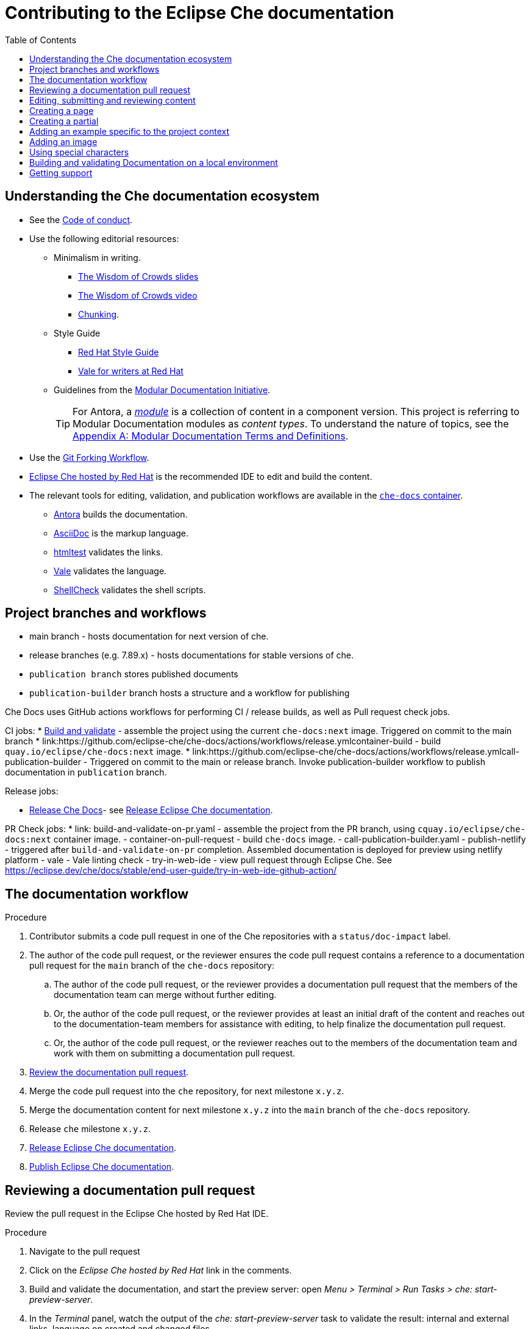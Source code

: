 :toc:

= Contributing to the Eclipse Che documentation

== Understanding the Che documentation ecosystem

* See the xref:CODE_OF_CONDUCT.adoc[Code of conduct].

* Use the following editorial resources:

** Minimalism in writing.
*** link:https://docs.google.com/presentation/d/1Yeql9FrRBgKU-QlRU-nblPJ9pfZKgoKcU8SW6SQ_UqI/edit#slide=id.g1f4790d380_2_257[The Wisdom of Crowds slides]
*** link:https://youtu.be/s3Em8QSXyn8[The Wisdom of Crowds video]
*** link:https://www.nngroup.com/articles/chunking/[Chunking].

** Style Guide

*** link:https://redhat-documentation.github.io/supplementary-style-guide/[Red Hat Style Guide]

*** https://redhat-documentation.github.io/vale-at-red-hat/[Vale for writers at Red Hat]

** Guidelines from the
link:https://redhat-documentation.github.io/modular-docs/[Modular Documentation Initiative].
+
TIP: For Antora, a https://docs.antora.org/antora/latest/module-directories/[_module_] is a collection of content in a component version.
This project is referring to Modular Documentation modules as _content types_.
To understand the nature of topics, see the link:https://redhat-documentation.github.io/modular-docs/#modular-docs-terms-definitions[Appendix A: Modular Documentation Terms and Definitions].

* Use the link:https://www.atlassian.com/git/tutorials/comparing-workflows/forking-workflow[Git Forking Workflow].

* link:https://www.eclipse.org/che/docs/stable/hosted-che/hosted-che/[Eclipse Che hosted by Red Hat] is the recommended IDE to edit and build the content.

* The relevant tools for editing, validation, and publication workflows are available in the link:https://quay.io/repository/eclipse/che-docs[`che-docs` container].

** link:https://docs.antora.org[Antora] builds the documentation.

** link:https://asciidoctor.org/docs/asciidoc-writers-guide/[AsciiDoc] is the markup language.

** link:https://github.com/wjdp/htmltest[htmltest] validates the links.

** link:https://docs.errata.ai/vale/about/[Vale] validates the language.

** link:https://www.shellcheck.net/[ShellCheck] validates the shell scripts.

== Project branches and workflows

- main branch - hosts documentation for next version of che.
- release branches (e.g. 7.89.x) - hosts documentations for stable versions of che.
- `publication branch` stores published documents
- `publication-builder` branch hosts a structure and a workflow for publishing

Che Docs uses GitHub actions workflows for performing CI / release builds, as well as Pull request check jobs.

CI jobs:
* link:https://github.com/eclipse-che/che-docs/actions/workflows/build-and-validate-on-push.yaml[Build and validate] - assemble the project using the current `che-docs:next` image. Triggered on commit to the main branch
* link:https://github.com/eclipse-che/che-docs/actions/workflows/release.ymlcontainer-build - build `quay.io/eclipse/che-docs:next` image.
* link:https://github.com/eclipse-che/che-docs/actions/workflows/release.ymlcall-publication-builder - Triggered on commit to the main or release branch. Invoke publication-builder workflow to publish documentation in `publication` branch. 

Release jobs:

* link:https://github.com/eclipse-che/che-docs/actions/workflows/release.yml[Release Che Docs]- see link:https://github.com/eclipse/che-docs/blob/main/RELEASE.adoc[Release Eclipse Che documentation].

PR Check jobs:
* link: build-and-validate-on-pr.yaml - assemble the project from the PR branch, using `cquay.io/eclipse/che-docs:next` container image.
- container-on-pull-request - build `che-docs` image.
- call-publication-builder.yaml
- publish-netlify - triggered after `build-and-validate-on-pr` completion. Assembled documentation is deployed for preview using netlify platform
- vale - Vale linting check
- try-in-web-ide - view pull request through Eclipse Che. See https://eclipse.dev/che/docs/stable/end-user-guide/try-in-web-ide-github-action/

[id="documentation-workflow"]
== The documentation workflow

.Procedure
. Contributor submits a code pull request in one of the Che repositories with a `status/doc-impact` label.

. The author of the code pull request, or the reviewer ensures the code pull request contains a reference to a documentation pull request for the `main` branch of the `che-docs` repository:

.. The author of the code pull request, or the reviewer provides a documentation pull request that the members of the documentation team can merge without further editing.

.. Or, the author of the code pull request, or the reviewer provides at least an initial draft of the content and reaches out to the documentation-team members for assistance with editing, to help finalize the documentation pull request.

.. Or, the author of the code pull request, or the reviewer reaches out to the members of the documentation team and work with them on submitting a documentation pull request.

. xref:reviewing-a-documentation-pull-request[Review the documentation pull request].

. Merge the code pull request into the `che` repository, for next milestone `x.y.z`.

. Merge the documentation content for next milestone `x.y.z` into the `main` branch of the `che-docs` repository.

. Release `che` milestone `x.y.z`.

. link:https://github.com/eclipse/che-docs/blob/main/RELEASE.adoc[Release Eclipse Che documentation].

. https://github.com/eclipse-che/che-docs/blob/publication-builder/README.adoc[Publish Eclipse Che documentation].

[id="reviewing-a-documentation-pull-request"]
== Reviewing a documentation pull request

Review the pull request in the Eclipse Che hosted by Red Hat IDE.

.Procedure
. Navigate to the pull request

. Click on the _Eclipse Che hosted by Red Hat_ link in the comments.

. Build and validate the documentation, and start the preview server: open _Menu > Terminal > Run Tasks > che: start-preview-server_.

. In the _Terminal_ panel, watch the output of the _che: start-preview-server_ task to validate the result: internal and external links, language on created and changed files.

. Navigate to the preview: open _Preview_.

. Open created and changed files, and examine the _Problems Panel_ to validate the language.
Toggle the view of the _Problems Panel_ using the _View > Problems_ menu entry.

. Review the pull request.
See the xref:code_review_checklist.adoc[code review checklist].

[id="editing-submitting-and-reviewing-content"]
== Editing, submitting and reviewing content

.Prerequisites
* A fork of the link:https://github.com/eclipse/che-docs/[] project, accessible at the following URL, where `__<organization>__` is your GitHub organization or username: `++https++://github.com/__<organization>__/che-docs/`.
See link:https://help.github.com/en/github/getting-started-with-github/fork-a-repo[Fork a repository].

.Procedure
. Open a che-docs workspace running on Eclipse Che hosted by Red Hat: `++https++://workspaces.openshift.com/#https://github.com/__<organization>__/che-docs/`.

. Create a branch `__<branch-name>__` for your work.

. Edit the content.
+
* xref:creating-a-page[]
* xref:creating-a-partial[]
* xref:creating-a-partial[]
* xref:adding-a-contextual-example[]
* xref:adding-an-image[]
* xref:using-special-characters[]

. Build and validate the documentation, and start the preview server: open _My Workspace > User Runtimes > che-docs > Start preview server_.

. Watch the output of the _Start preview server_ task to validate the result: internal and external links, language on created and changed files.

. Navigate to the preview: open _Preview_.

. Open created and changed files, and examine the _Problems Panel_ to validate the language.
Toggle the view of the _Problems Panel_ using the _View > Problems_ menu entry.

. To merge the content, open a pull request to the default `+main+` branch.

. When you intend to review a pull request, assign yourself in the GitHub pull request view.

. Review the pull request.
See xref:reviewing-a-documentation-pull-request[Reviewing a documentation pull request].

. The documentation pull request needs a review by the documentation team and by engineering.

. The continuous integration process is publishing content after the merge in the release branch.

.Verification steps
* Navigate to the publication URL of Eclipse Che Documentation: link:https://www.eclipse.org/che/docs/[] and search for your changes.

[id="creating-a-page"]
== Creating a page

Create a link:https://docs.antora.org/antora/latest/page/[page] and add it to the navigation when:

* It is meaningful to have a navigation entry
* The content might receive link:https://docs.antora.org/antora/2.3/page/page-id/[cross-references].
Avoid cross-references to a page link:https://docs.antora.org/antora/2.3/page/page-id/#id-fragment[fragment].

.Procedure
. Define the page destination directory __<pages_directory>__.
It can be:
+
* `modules/administration-guide/pages/`
* `modules/end-user-guide/pages/`

. Define the page title, and the page file name: use lower case and separate words with dashes `__<title>__.adoc`.
The directory and the file name determine the page URL.

. Copy one of the templates in the `templates/pages` directory to `__<pages_directory>__/__<title>__.adoc`.
+
* link:https://github.com/eclipse/che-docs/blob/main/templates/pages/assembly.adoc[Assembly page template]
* link:https://github.com/eclipse/che-docs/blob/main/templates/pages/concept.adoc[Concept page template]
* link:https://github.com/eclipse/che-docs/blob/main/templates/pages/procedure.adoc[Procedure page template]
* link:https://github.com/eclipse/che-docs/blob/main/templates/pages/reference.adoc[Reference page template]

. Add a cross-reference to the page in the `modules/__<guide_name>__/nav.adoc` navigation file to create the link:https://docs.antora.org/antora/2.3/navigation/xrefs-and-link-text/#default-link-text[navigation entry].
+
[source,asciidoc,subs="+quotes"]
----
* xref:__<file_name>__.adoc[]
----

. Verify that an AsciiDoc attribute defines the content type.
The page content type can be:

* link:https://redhat-documentation.github.io/modular-docs/#forming-assemblies[:_content-type: ASSEMBLY]
* link:https://redhat-documentation.github.io/modular-docs/#creating-concept-modules[:_content-type: CONCEPT]
* link:https://redhat-documentation.github.io/modular-docs/#creating-procedure-modules[:_content-type: PROCEDURE]
* link:https://redhat-documentation.github.io/modular-docs/#creating-reference-modules[:_content-type: REFERENCE]


. Edit the Antora metadata in the file.
+
.Template metadata for a page
====
[subs="+attributes,quotes"]
----
:description: A description of the page stored in an HTML meta tag.
:keywords: comma-separated values, stored, in an HTML, meta, tag
:navtitle: Title
:page-aliases:

[id="title"]
= Title
----
====

. Author the content.

[id="creating-a-partial"]
== Creating a partial

Create a link:https://docs.antora.org/antora/2.3/page/partials-and-content-snippets/[partial] and add it to an assembly page when:

* The content is a concept, procedure or reference to include in a page.
* The content might not receive cross-references.

.Procedure
. Copy one of the templates in the `templates/partials` directory to `modules/__<guide_name>__/partials/__<lowercase_title>__.adoc`.
+
* link:https://github.com/eclipse/che-docs/blob/main/templates/partials/concept.adoc[Concept partial template]
* https://github.com/eclipse/che-docs/blob/main/templates/partials/procedure.adoc[Procedure partial template]
* https://github.com/eclipse/che-docs/blob/main/templates/partials/reference.adoc[Reference partial template]

. Verify that an AsciiDoc attribute defines the content type.
The partial content type can be:

* link:https://redhat-documentation.github.io/modular-docs/#creating-concept-modules[:_content-type: CONCEPT]
* link:https://redhat-documentation.github.io/modular-docs/#creating-procedure-modules[:_content-type: PROCEDURE]
* link:https://redhat-documentation.github.io/modular-docs/#creating-reference-modules[:_content-type: REFERENCE]

. Add an include statement in the corresponding page in `modules/__<guide_name>__/pages/`:
+
[source,asciidoc,subs="+quotes"]
----
\include::partial$__<file_name>__.adoc[leveloffset=+1]
----

. Edit the metadata in the file.
+
[source,asciidoc,subs="+attributes,quotes"]
----
[id="title"]
= Title
----

. Author the content.

[id="adding-a-contextual-example"]
== Adding an example specific to the project context

Create an link:https://docs.antora.org/antora/2.3/page/examples-and-source-snippets/[example] specific to the project context when:

* Upstream and downstream require a different content.
* The content is a block of text.
* Using an AsciiDoc attribute is not an option.

The include statement contains the `project-context` attribute to ensure upstream and downstream use a different file.
These link:https://redhat-documentation.github.io/modular-docs/#using-text-snippets[snippets] have no content type.

.Procedure
. Create the file `modules/__<guide_name>__/examples/snip_che___<lowercase_title>__.adoc`, and author the content.

. Add an include statement in the corresponding page `templates` directory to `modules/__<guide_name>__/pages/__<title>__.adoc`.
+
[source,asciidoc,subs="+quotes"]
----
\include::example$snip_{project-context}__<file_name>__.adoc[leveloffset=+1]
----

. Author the content.

[id="adding-an-image"]
== Adding an image

Avoid using images unless necessary.

.Procedure
. Add the image to the `+modules/__<guide_name>__/images/+` directory corresponding to the guide including the image.

. To publish a block image, use the following syntax.
See link:https://docs.antora.org/antora/2.3/page/block-images/[Antora documentation - Add block images] and link:https://docs.asciidoctor.org/asciidoc/latest/macros/images/[Asciidoctor documentation - Images].
+
.Block image
====
----
.__<Image caption>__
image::__<image_name>__.png[__<Image title>__]
----
====

. The publication tool resizes images.
To provide a link to a full-size image, add a `link` attribute:
+
.Block image with a link to the full-size image
====
----
.__<Image caption>__
image::__<image_file_name>__[__<Image title>__,link="../_images/__<image_file_name>__"]
----
====

[id="using-special-characters"]
== Using special characters

.Procedure
* To exclude special characters from markup substitutions, use the link:https://docs.asciidoctor.org/asciidoc/latest/pass/pass-macro/#custom-substitutions[inline `pass` macro].
+
.Displaying a variable name containing underscores
====
----
pass:a,c,m[VARIABLE_NAME__WITH__UNDERSCORES]
----

Result::
pass:a,c,m[VARIABLE_NAME__WITH__UNDERSCORES]
====

== Building and validating Documentation on a local environment

This section describes how to build and validate the documentation on a local environment using the `che-docs` container.

WARNING: This is not the preferred method.
For the supported method, see: xref:editing-submitting-and-reviewing-content[].

.Prerequisites:
* A running installation of link:http://podman.io[podman] or link:http://docker.io[docker].

.Procedure
. Open a shell prompt into the project directory, and build and validate the documentation using and instance of the `che-docs` container.
+
----
$ ./tools/runnerpreview.sh
---- 

. Read the output for the results of the links and language validation steps.

. Navigate to `+localhost:4000+` in your browser.

== Getting support

.GitHub issue
* https://github.com/eclipse/che/issues/new?labels=area/doc,kind/question[image:https://img.shields.io/badge/New-question-blue.svg?style=flat-curved[Ask a question]]

* https://github.com/eclipse/che/issues/new?labels=area/doc,kind/bug[image:https://img.shields.io/badge/New-bug-red.svg?style=flat-curved[Open a bug]]

.Public Chat
* Join the public https://mattermost.eclipse.org/eclipse/channels/eclipse-che[eclipse-che Mattermost channel] to talk to the community and contributors.

